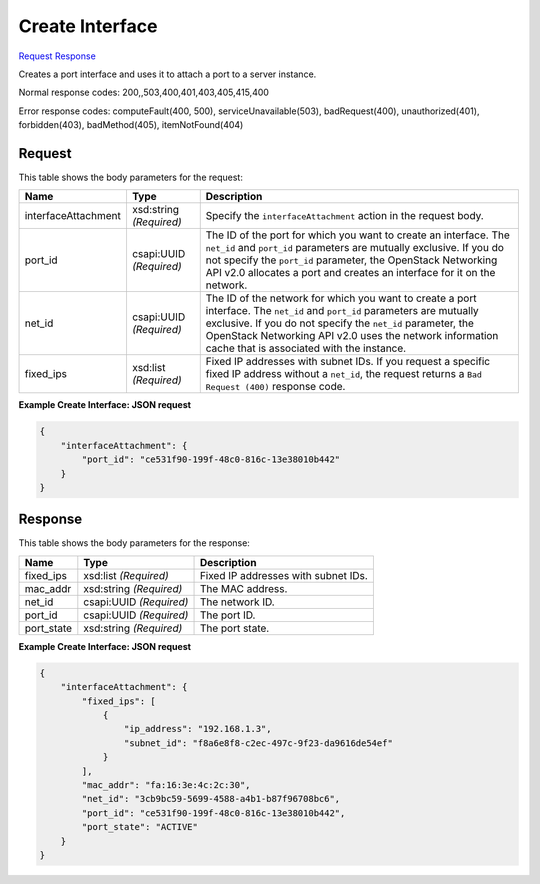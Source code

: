
Create Interface
================

`Request <POST_create_interface_v2.1_tenant_id_servers_server_id_os-interface.rst#request>`__
`Response <POST_create_interface_v2.1_tenant_id_servers_server_id_os-interface.rst#response>`__

.. rest_method:: POST /v2.1/{tenant_id}/servers/{server_id}/os-interface

Creates a port interface and uses it to attach a port to a server instance.



Normal response codes: 200,,503,400,401,403,405,415,400

Error response codes: computeFault(400, 500), serviceUnavailable(503), badRequest(400),
unauthorized(401), forbidden(403), badMethod(405), itemNotFound(404)

Request
^^^^^^^

.. rest_parameters:: parameters.yaml

	- tenant_id: tenant_id
	- server_id: server_id




This table shows the body parameters for the request:

+--------------------------+-------------------------+-------------------------+
|Name                      |Type                     |Description              |
+==========================+=========================+=========================+
|interfaceAttachment       |xsd:string *(Required)*  |Specify the              |
|                          |                         |``interfaceAttachment``  |
|                          |                         |action in the request    |
|                          |                         |body.                    |
+--------------------------+-------------------------+-------------------------+
|port_id                   |csapi:UUID *(Required)*  |The ID of the port for   |
|                          |                         |which you want to create |
|                          |                         |an interface. The        |
|                          |                         |``net_id`` and           |
|                          |                         |``port_id`` parameters   |
|                          |                         |are mutually exclusive.  |
|                          |                         |If you do not specify    |
|                          |                         |the ``port_id``          |
|                          |                         |parameter, the OpenStack |
|                          |                         |Networking API v2.0      |
|                          |                         |allocates a port and     |
|                          |                         |creates an interface for |
|                          |                         |it on the network.       |
+--------------------------+-------------------------+-------------------------+
|net_id                    |csapi:UUID *(Required)*  |The ID of the network    |
|                          |                         |for which you want to    |
|                          |                         |create a port interface. |
|                          |                         |The ``net_id`` and       |
|                          |                         |``port_id`` parameters   |
|                          |                         |are mutually exclusive.  |
|                          |                         |If you do not specify    |
|                          |                         |the ``net_id``           |
|                          |                         |parameter, the OpenStack |
|                          |                         |Networking API v2.0 uses |
|                          |                         |the network information  |
|                          |                         |cache that is associated |
|                          |                         |with the instance.       |
+--------------------------+-------------------------+-------------------------+
|fixed_ips                 |xsd:list *(Required)*    |Fixed IP addresses with  |
|                          |                         |subnet IDs. If you       |
|                          |                         |request a specific fixed |
|                          |                         |IP address without a     |
|                          |                         |``net_id``, the request  |
|                          |                         |returns a ``Bad Request  |
|                          |                         |(400)`` response code.   |
+--------------------------+-------------------------+-------------------------+





**Example Create Interface: JSON request**


.. code::

    {
        "interfaceAttachment": {
            "port_id": "ce531f90-199f-48c0-816c-13e38010b442"
        }
    }
    


Response
^^^^^^^^


This table shows the body parameters for the response:

+--------------------------+-------------------------+-------------------------+
|Name                      |Type                     |Description              |
+==========================+=========================+=========================+
|fixed_ips                 |xsd:list *(Required)*    |Fixed IP addresses with  |
|                          |                         |subnet IDs.              |
+--------------------------+-------------------------+-------------------------+
|mac_addr                  |xsd:string *(Required)*  |The MAC address.         |
+--------------------------+-------------------------+-------------------------+
|net_id                    |csapi:UUID *(Required)*  |The network ID.          |
+--------------------------+-------------------------+-------------------------+
|port_id                   |csapi:UUID *(Required)*  |The port ID.             |
+--------------------------+-------------------------+-------------------------+
|port_state                |xsd:string *(Required)*  |The port state.          |
+--------------------------+-------------------------+-------------------------+





**Example Create Interface: JSON request**


.. code::

    {
        "interfaceAttachment": {
            "fixed_ips": [
                {
                    "ip_address": "192.168.1.3",
                    "subnet_id": "f8a6e8f8-c2ec-497c-9f23-da9616de54ef"
                }
            ],
            "mac_addr": "fa:16:3e:4c:2c:30",
            "net_id": "3cb9bc59-5699-4588-a4b1-b87f96708bc6",
            "port_id": "ce531f90-199f-48c0-816c-13e38010b442",
            "port_state": "ACTIVE"
        }
    }
    

